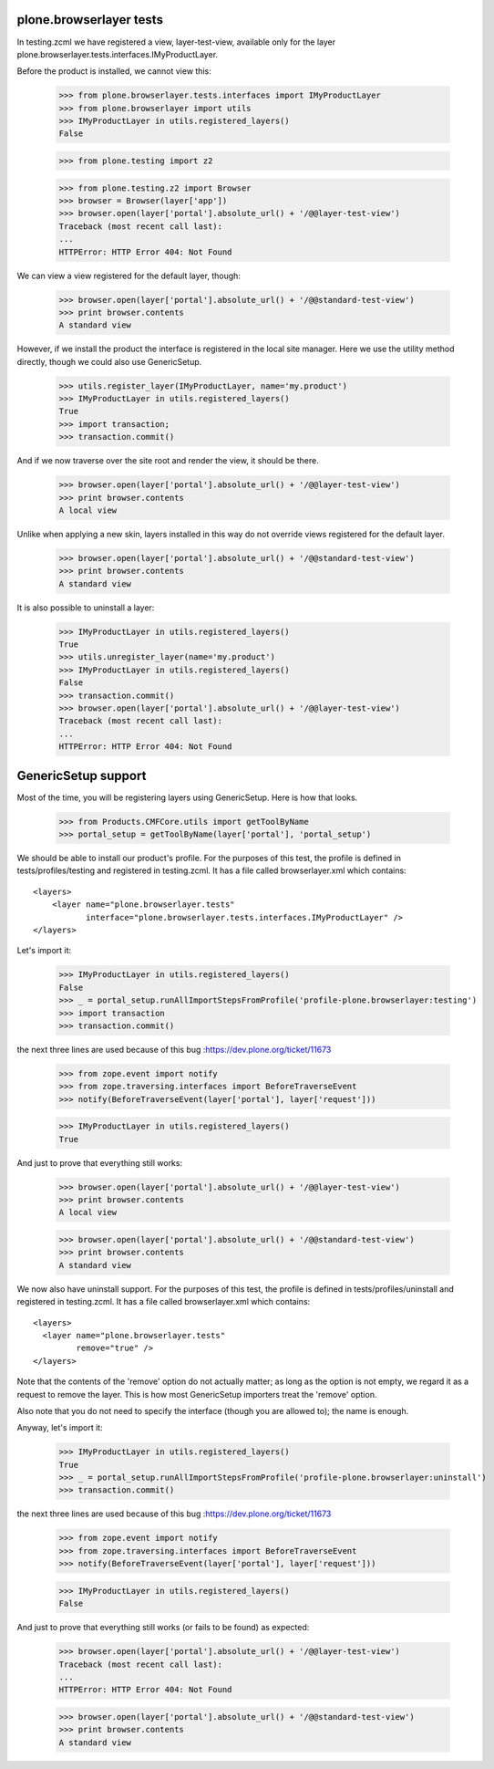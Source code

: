 plone.browserlayer tests
------------------------

In testing.zcml we have registered a view, layer-test-view, available only for
the layer plone.browserlayer.tests.interfaces.IMyProductLayer.

Before the product is installed, we cannot view this:

    >>> from plone.browserlayer.tests.interfaces import IMyProductLayer
    >>> from plone.browserlayer import utils
    >>> IMyProductLayer in utils.registered_layers()
    False

    >>> from plone.testing import z2

    >>> from plone.testing.z2 import Browser
    >>> browser = Browser(layer['app'])
    >>> browser.open(layer['portal'].absolute_url() + '/@@layer-test-view')
    Traceback (most recent call last):
    ...
    HTTPError: HTTP Error 404: Not Found

We can view a view registered for the default layer, though:

    >>> browser.open(layer['portal'].absolute_url() + '/@@standard-test-view')
    >>> print browser.contents
    A standard view

However, if we install the product the interface is registered in the local
site manager. Here we use the utility method directly, though we could also
use GenericSetup.

    >>> utils.register_layer(IMyProductLayer, name='my.product')
    >>> IMyProductLayer in utils.registered_layers()
    True
    >>> import transaction;
    >>> transaction.commit()

And if we now traverse over the site root and render the view, it should be
there.

    >>> browser.open(layer['portal'].absolute_url() + '/@@layer-test-view')
    >>> print browser.contents
    A local view

Unlike when applying a new skin, layers installed in this way do not override
views registered for the default layer.

    >>> browser.open(layer['portal'].absolute_url() + '/@@standard-test-view')
    >>> print browser.contents
    A standard view

It is also possible to uninstall a layer:

    >>> IMyProductLayer in utils.registered_layers()
    True
    >>> utils.unregister_layer(name='my.product')
    >>> IMyProductLayer in utils.registered_layers()
    False
    >>> transaction.commit()
    >>> browser.open(layer['portal'].absolute_url() + '/@@layer-test-view')
    Traceback (most recent call last):
    ...
    HTTPError: HTTP Error 404: Not Found

GenericSetup support
--------------------

Most of the time, you will be registering layers using GenericSetup. Here
is how that looks.

    >>> from Products.CMFCore.utils import getToolByName
    >>> portal_setup = getToolByName(layer['portal'], 'portal_setup')

We should be able to install our product's profile. For the purposes of
this test, the profile is defined in tests/profiles/testing and
registered in testing.zcml. It has a file called browserlayer.xml which
contains::

    <layers>
        <layer name="plone.browserlayer.tests"
               interface="plone.browserlayer.tests.interfaces.IMyProductLayer" />
    </layers>

Let's import it:

    >>> IMyProductLayer in utils.registered_layers()
    False
    >>> _ = portal_setup.runAllImportStepsFromProfile('profile-plone.browserlayer:testing')
    >>> import transaction
    >>> transaction.commit()

the next three lines are used because of this bug :https://dev.plone.org/ticket/11673

    >>> from zope.event import notify
    >>> from zope.traversing.interfaces import BeforeTraverseEvent
    >>> notify(BeforeTraverseEvent(layer['portal'], layer['request']))

    >>> IMyProductLayer in utils.registered_layers()
    True

And just to prove that everything still works:

    >>> browser.open(layer['portal'].absolute_url() + '/@@layer-test-view')
    >>> print browser.contents
    A local view

    >>> browser.open(layer['portal'].absolute_url() + '/@@standard-test-view')
    >>> print browser.contents
    A standard view

We now also have uninstall support.  For the purposes of
this test, the profile is defined in tests/profiles/uninstall and
registered in testing.zcml. It has a file called browserlayer.xml which
contains::

    <layers>
      <layer name="plone.browserlayer.tests"
             remove="true" />
    </layers>

Note that the contents of the 'remove' option do not actually matter; as long
as the option is not empty, we regard it as a request to remove the
layer.  This is how most GenericSetup importers treat the 'remove' option.

Also note that you do not need to specify the interface (though you
are allowed to); the name is enough.

Anyway, let's import it:

    >>> IMyProductLayer in utils.registered_layers()
    True
    >>> _ = portal_setup.runAllImportStepsFromProfile('profile-plone.browserlayer:uninstall')
    >>> transaction.commit()

the next three lines are used because of this bug :https://dev.plone.org/ticket/11673

    >>> from zope.event import notify
    >>> from zope.traversing.interfaces import BeforeTraverseEvent
    >>> notify(BeforeTraverseEvent(layer['portal'], layer['request']))

    >>> IMyProductLayer in utils.registered_layers()
    False

And just to prove that everything still works (or fails to be found)
as expected:

    >>> browser.open(layer['portal'].absolute_url() + '/@@layer-test-view')
    Traceback (most recent call last):
    ...
    HTTPError: HTTP Error 404: Not Found

    >>> browser.open(layer['portal'].absolute_url() + '/@@standard-test-view')
    >>> print browser.contents
    A standard view

